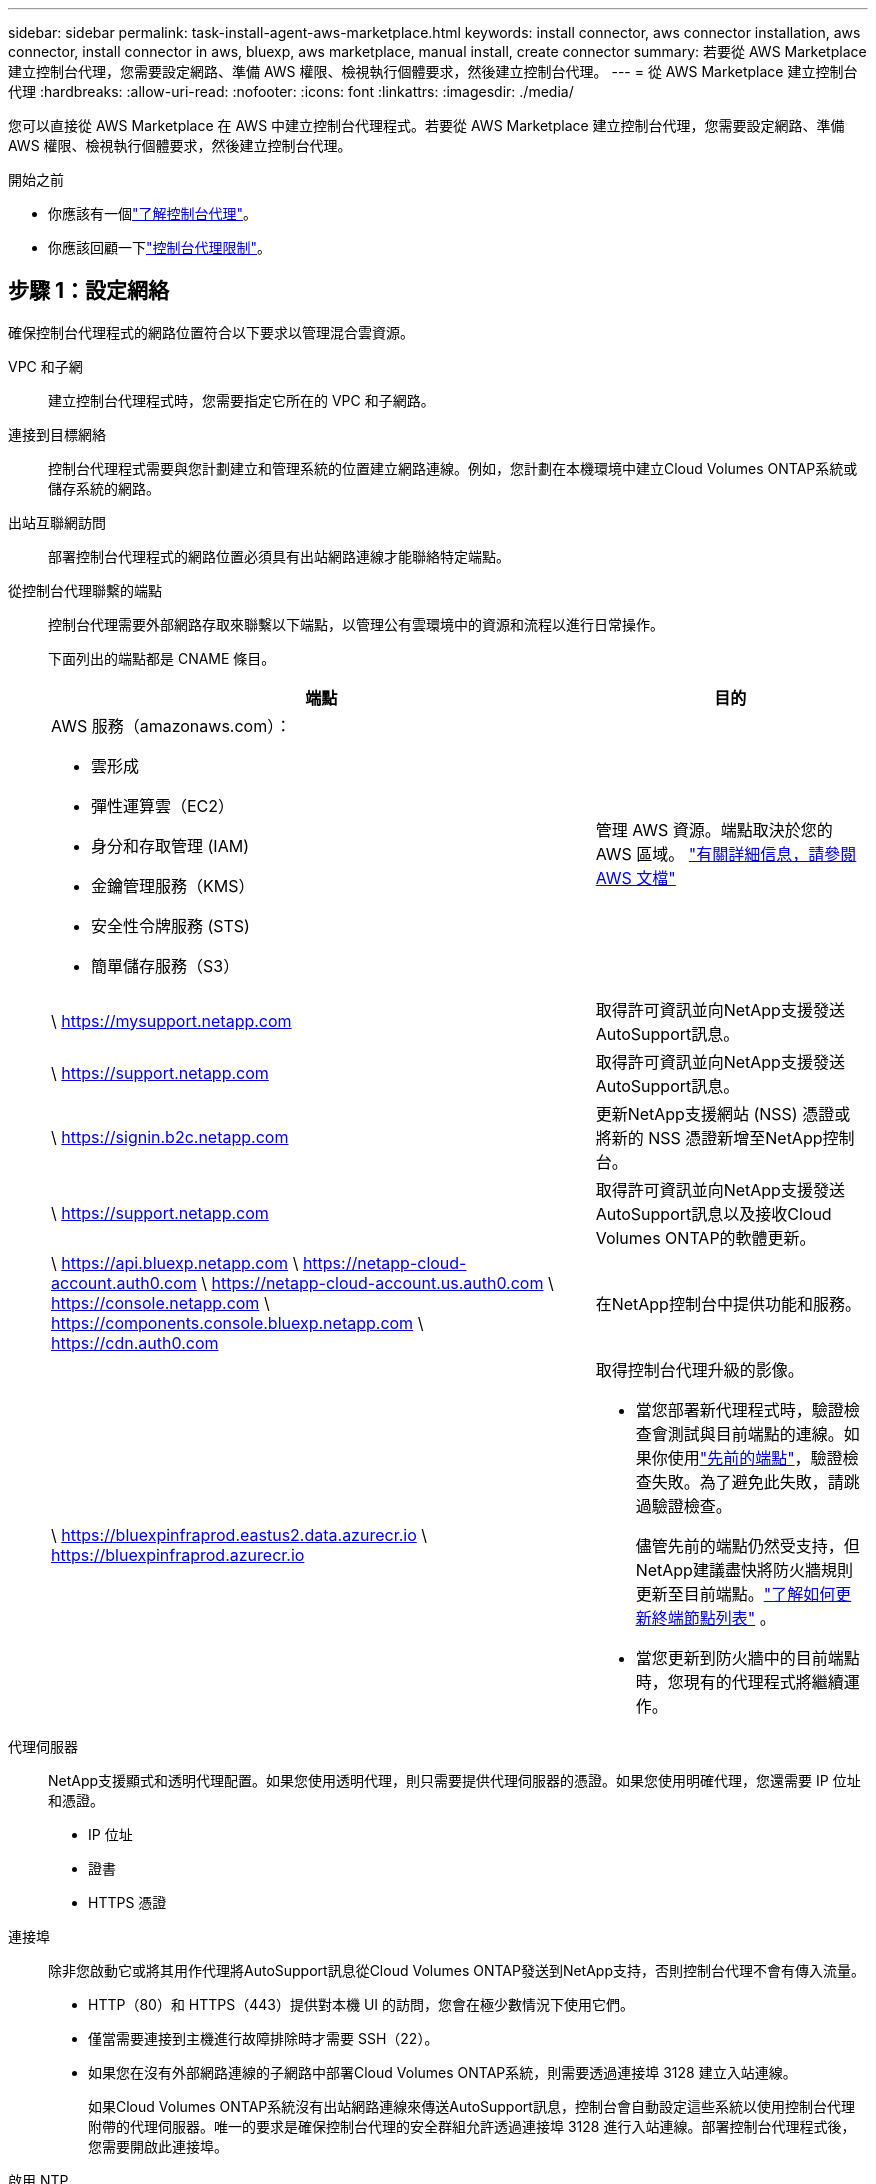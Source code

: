 ---
sidebar: sidebar 
permalink: task-install-agent-aws-marketplace.html 
keywords: install connector, aws connector installation, aws connector, install connector in aws, bluexp, aws marketplace, manual install, create connector 
summary: 若要從 AWS Marketplace 建立控制台代理，您需要設定網路、準備 AWS 權限、檢視執行個體要求，然後建立控制台代理。 
---
= 從 AWS Marketplace 建立控制台代理
:hardbreaks:
:allow-uri-read: 
:nofooter: 
:icons: font
:linkattrs: 
:imagesdir: ./media/


[role="lead"]
您可以直接從 AWS Marketplace 在 AWS 中建立控制台代理程式。若要從 AWS Marketplace 建立控制台代理，您需要設定網路、準備 AWS 權限、檢視執行個體要求，然後建立控制台代理。

.開始之前
* 你應該有一個link:concept-agents.html["了解控制台代理"]。
* 你應該回顧一下link:reference-limitations.html["控制台代理限制"]。




== 步驟 1：設定網絡

確保控制台代理程式的網路位置符合以下要求以管理混合雲資源。

VPC 和子網:: 建立控制台代理程式時，您需要指定它所在的 VPC 和子網路。


連接到目標網絡:: 控制台代理程式需要與您計劃建立和管理系統的位置建立網路連線。例如，您計劃在本機環境中建立Cloud Volumes ONTAP系統或儲存系統的網路。


出站互聯網訪問:: 部署控制台代理程式的網路位置必須具有出站網路連線才能聯絡特定端點。


從控制台代理聯繫的端點:: 控制台代理需要外部網路存取來聯繫以下端點，以管理公有雲環境中的資源和流程以進行日常操作。
+
--
下面列出的端點都是 CNAME 條目。

[cols="2a,1a"]
|===
| 端點 | 目的 


 a| 
AWS 服務（amazonaws.com）：

* 雲形成
* 彈性運算雲（EC2）
* 身分和存取管理 (IAM)
* 金鑰管理服務（KMS）
* 安全性令牌服務 (STS)
* 簡單儲存服務（S3）

 a| 
管理 AWS 資源。端點取決於您的 AWS 區域。 https://docs.aws.amazon.com/general/latest/gr/rande.html["有關詳細信息，請參閱 AWS 文檔"^]



 a| 
\ https://mysupport.netapp.com
 a| 
取得許可資訊並向NetApp支援發送AutoSupport訊息。



 a| 
\ https://support.netapp.com
 a| 
取得許可資訊並向NetApp支援發送AutoSupport訊息。



 a| 
\ https://signin.b2c.netapp.com
 a| 
更新NetApp支援網站 (NSS) 憑證或將新的 NSS 憑證新增至NetApp控制台。



 a| 
\ https://support.netapp.com
 a| 
取得許可資訊並向NetApp支援發送AutoSupport訊息以及接收Cloud Volumes ONTAP的軟體更新。



 a| 
\ https://api.bluexp.netapp.com \ https://netapp-cloud-account.auth0.com \ https://netapp-cloud-account.us.auth0.com \ https://console.netapp.com \ https://components.console.bluexp.netapp.com \ https://cdn.auth0.com
 a| 
在NetApp控制台中提供功能和服務。



 a| 
\ https://bluexpinfraprod.eastus2.data.azurecr.io \ https://bluexpinfraprod.azurecr.io
 a| 
取得控制台代理升級的影像。

* 當您部署新代理程式時，驗證檢查會測試與目前端點的連線。如果你使用link:link:reference-networking-saas-console-previous.html["先前的端點"]，驗證檢查失敗。為了避免此失敗，請跳過驗證檢查。
+
儘管先前的端點仍然受支持，但NetApp建議盡快將防火牆規則更新至目前端點。link:reference-networking-saas-console-previous.html#update-endpoint-list["了解如何更新終端節點列表"] 。

* 當您更新到防火牆中的目前端點時，您現有的代理程式將繼續運作。


|===
--


代理伺服器:: NetApp支援顯式和透明代理配置。如果您使用透明代理，則只需要提供代理伺服器的憑證。如果您使用明確代理，您還需要 IP 位址和憑證。
+
--
* IP 位址
* 證書
* HTTPS 憑證


--


連接埠:: 除非您啟動它或將其用作代理將AutoSupport訊息從Cloud Volumes ONTAP發送到NetApp支持，否則控制台代理不會有傳入流量。
+
--
* HTTP（80）和 HTTPS（443）提供對本機 UI 的訪問，您會在極少數情況下使用它們。
* 僅當需要連接到主機進行故障排除時才需要 SSH（22）。
* 如果您在沒有外部網路連線的子網路中部署Cloud Volumes ONTAP系統，則需要透過連接埠 3128 建立入站連線。
+
如果Cloud Volumes ONTAP系統沒有出站網路連線來傳送AutoSupport訊息，控制台會自動設定這些系統以使用控制台代理附帶的代理伺服器。唯一的要求是確保控制台代理的安全群組允許透過連接埠 3128 進行入站連線。部署控制台代理程式後，您需要開啟此連接埠。



--


啟用 NTP:: 如果您打算使用NetApp資料分類掃描公司資料來源，則應在控制台代理程式和NetApp資料分類系統上啟用網路時間協定 (NTP) 服務，以便系統之間的時間同步。 https://docs.netapp.com/us-en/data-services-data-classification/concept-cloud-compliance.html["了解有關NetApp資料分類的更多信息"^]
+
--
建立控制台代理程式後實現此網路存取。

--




== 步驟 2：設定 AWS 權限

為了準備市場部署，請在 AWS 中建立 IAM 策略並將其附加到 IAM 角色。當您從 AWS Marketplace 建立控制台代理程式時，系統會提示您選擇該 IAM 角色。

.步驟
. 登入 AWS 主控台並導覽至 IAM 服務。
. 建立策略：
+
.. 選擇“策略”>“建立策略”。
.. 選擇 *JSON* 並複製並貼上內容link:reference-permissions-aws.html["控制台代理的 IAM 策略"]。
.. 完成剩餘步驟以建立策略。
+
您可能需要根據計劃使用的NetApp資料服務建立第二個策略。對於標準區域，權限分佈在兩個策略中。由於 AWS 中託管策略的最大字元大小限制，因此需要兩個策略。link:reference-permissions-aws.html["了解有關控制台代理的 IAM 策略的更多信息"] 。



. 建立 IAM 角色：
+
.. 選擇*角色 > 建立角色*。
.. 選擇 *AWS 服務 > EC2*。
.. 透過附加剛剛建立的策略來新增權限。
.. 完成剩餘步驟以建立角色。




.結果
現在，您擁有一個 IAM 角色，可以在從 AWS Marketplace 部署期間將其與 EC2 執行個體關聯。



== 步驟 3：檢視實例要求

建立控制台代理程式時，您需要選擇符合下列要求的 EC2 執行個體類型。

中央處理器:: 8 個核心或 8 個 vCPU
記憶體:: 32GB
AWS EC2 執行個體類型:: 滿足上述 CPU 和 RAM 要求的執行個體類型。我們推薦 t3.2xlarge。




== 步驟 4：建立控制台代理

直接從 AWS Marketplace 建立控制台代理。

.關於此任務
從 AWS Marketplace 建立控制台代理程式會使用預設配置在 AWS 中部署 EC2 執行個體。link:reference-agent-default-config.html["了解控制台代理的預設配置"] 。

.開始之前
您應該具有以下內容：

* 滿足組網需求的VPC及子網路。
* 具有附加策略的 IAM 角色，其中包含控制台代理程式所需的權限。
* 您的 IAM 使用者訂閱並取消訂閱 AWS Marketplace 的權限。
* 了解執行個體的 CPU 和 RAM 需求。
* EC2 執行個體的金鑰對。


.步驟
. 前往 https://aws.amazon.com/marketplace/pp/prodview-jbay5iyfmu6ui["AWS Marketplace 上的NetApp主機代理程式列表"^]
. 在市場頁面上，選擇*繼續訂閱*。
. 若要訂閱軟體，請選擇*接受條款*。
+
訂閱過程可能需要幾分鐘。

. 訂閱程序完成後，選擇*繼續配置*。
. 在*配置此軟體*頁面上，確保您選擇了正確的區域，然後選擇*繼續啟動*。
. 在*啟動此軟體*頁面的*選擇操作*下，選擇*透過 EC2 啟動*，然後選擇*啟動*。
+
使用 EC2 控制台啟動執行個體並附加 IAM 角色。使用「從網站啟動」操作無法實現這一點。

. 依照提示配置並部署實例：
+
** *名稱和標籤*：輸入實例的名稱和標籤。
** *應用程式和作業系統映像*：跳過此部分。控制台代理程式 AMI 已被選取。
** *執行個體類型*：根據區域可用性，選擇符合 RAM 和 CPU 要求的執行個體類型（預先選擇並建議 t3.2xlarge）。
** *金鑰對（登入）*：選擇您想要用來安全地連線到執行個體的金鑰對。
** *網路設定*：依需求編輯網路設定：
+
*** 選擇所需的 VPC 和子網路。
*** 指定執行個體是否應具有公用 IP 位址。
*** 指定安全性群組設置，以啟用控制台代理實例所需的連接方法：SSH、HTTP 和 HTTPS。
+
link:reference-ports-aws.html["查看 AWS 的安全群組規則"] 。



** *配置儲存*：保留根磁碟區的預設大小和磁碟類型。
+
如果要在根磁碟區上啟用 Amazon EBS 加密，請選擇 *進階*，展開 *磁碟區 1*，選擇 *加密*，然後選擇 KMS 金鑰。

** *進階詳細資料*：在 *IAM 實例設定檔* 下，選擇包含控制台代理程式所需權限的 IAM 角色。
** *摘要*：查看摘要並選擇*啟動實例*。
+
AWS 使用指定的設定啟動控制台代理，控制台代理將在大約十分鐘內運作。



+

NOTE: 如果安裝失敗，您可以查看日誌和報告來幫助您排除故障。link:task-troubleshoot-agent.html#troubleshoot-installation["了解如何解決安裝問題。"]

. 從連接到控制台代理虛擬機器並具有控制台代理 URL 的主機開啟 Web 瀏覽器。
. 登入後，設定控制台代理：
+
.. 指定與控制台代理程式關聯的控制台組織。
.. 輸入系統的名稱。
.. 在*您是否在安全環境中運作？ *下保持限制模式為停用。
+
保持限制模式處於停用狀態以便在標準模式下使用控制台。只有當您擁有安全的環境並希望中斷此帳戶與控制台後端服務的連線時，才應啟用受限模式。如果真是這樣的話，link:task-quick-start-restricted-mode.html["依照步驟在受限模式下開始使用NetApp控制台"] 。

.. 選擇*讓我們開始吧*。




.結果
控制台代理現在已安裝並設定到您的控制台組織。

開啟 Web 瀏覽器並前往 https://console.netapp.com["NetApp控制台"^]開始將控制台代理與控制台一起使用。

如果您在建立控制台代理程式的相同 AWS 帳戶中擁有 Amazon S3 儲存桶，您將看到 Amazon S3 工作環境自動出現在 *系統* 頁面上。 https://docs.netapp.com/us-en/storage-management-s3-storage/index.html["了解如何從NetApp控制台管理 S3 儲存桶"^]
